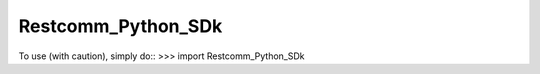 Restcomm_Python_SDk
--------------------
To use (with caution), simply do::
>>> import Restcomm_Python_SDk
